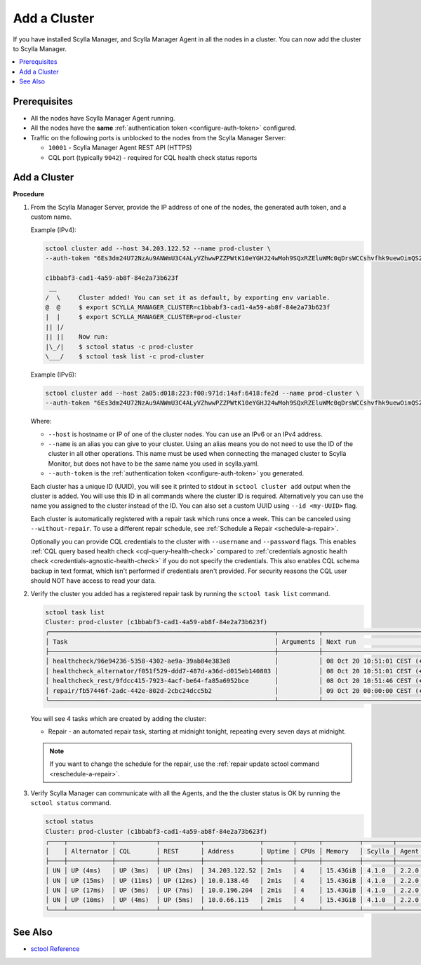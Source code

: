 =============
Add a Cluster
=============

If you have installed Scylla Manager, and Scylla Manager Agent in all the nodes in a cluster.
You can now add the cluster to Scylla Manager.

.. contents::
   :depth: 2
   :local:

Prerequisites
=============

* All the nodes have Scylla Manager Agent running.
* All the nodes have the **same** :ref:`authentication token <configure-auth-token>` configured.
* Traffic on the following ports is unblocked to the nodes from the Scylla Manager Server:

  * ``10001`` - Scylla Manager Agent REST API (HTTPS)
  * CQL port (typically ``9042``) - required for CQL health check status reports

.. _add-cluster:

Add a Cluster
=============

**Procedure**

#. From the Scylla Manager Server, provide the IP address of one of the nodes, the generated auth token, and a custom name.

   Example (IPv4):

   .. code-block:: none

      sctool cluster add --host 34.203.122.52 --name prod-cluster \
      --auth-token "6Es3dm24U72NzAu9ANWmU3C4ALyVZhwwPZZPWtK10eYGHJ24wMoh9SQxRZEluWMc0qDrsWCCshvfhk9uewOimQS2x5yNTYUEoIkO1VpSmTFu5fsFyoDgEkmNrCJpXtfM"

      c1bbabf3-cad1-4a59-ab8f-84e2a73b623f
       __  
      /  \     Cluster added! You can set it as default, by exporting env variable.
      @  @     $ export SCYLLA_MANAGER_CLUSTER=c1bbabf3-cad1-4a59-ab8f-84e2a73b623f
      |  |     $ export SCYLLA_MANAGER_CLUSTER=prod-cluster
      || |/    
      || ||    Now run:
      |\_/|    $ sctool status -c prod-cluster
      \___/    $ sctool task list -c prod-cluster


   Example (IPv6):

   .. code-block:: none

      sctool cluster add --host 2a05:d018:223:f00:971d:14af:6418:fe2d --name prod-cluster \
      --auth-token "6Es3dm24U72NzAu9ANWmU3C4ALyVZhwwPZZPWtK10eYGHJ24wMoh9SQxRZEluWMc0qDrsWCCshvfhk9uewOimQS2x5yNTYUEoIkO1VpSmTFu5fsFyoDgEkmNrCJpXtfM"

   Where:

   * ``--host`` is hostname or IP of one of the cluster nodes. You can use an IPv6 or an IPv4 address.
   * ``--name`` is an alias you can give to your cluster.
     Using an alias means you do not need to use the ID of the cluster in all other operations.
     This name must be used when connecting the managed cluster to Scylla Monitor, but does not have to be the same name you used in scylla.yaml.
   * ``--auth-token`` is the :ref:`authentication token <configure-auth-token>` you generated.

   Each cluster has a unique ID (UUID), you will see it printed to stdout in ``sctool cluster add`` output when the cluster is added.
   You will use this ID in all commands where the cluster ID is required.
   Alternatively you can use the name you assigned to the cluster instead of the ID.
   You can also set a custom UUID using ``--id <my-UUID>`` flag.

   Each cluster is automatically registered with a repair task which runs once a week.
   This can be canceled using ``--without-repair``.
   To use a different repair schedule, see :ref:`Schedule a Repair <schedule-a-repair>`.

   Optionally you can provide CQL credentials to the cluster with ``--username`` and ``--password`` flags.
   This enables :ref:`CQL query based health check <cql-query-health-check>` compared to :ref:`credentials agnostic health check <credentials-agnostic-health-check>` if you do not specify the credentials.
   This also enables CQL schema backup in text format, which isn't performed if credentials aren't provided.
   For security reasons the CQL user should NOT have access to read your data.

#. Verify the cluster you added has a registered repair task by running the ``sctool task list`` command.

   .. code-block:: none

      sctool task list
      Cluster: prod-cluster (c1bbabf3-cad1-4a59-ab8f-84e2a73b623f)
      ╭─────────────────────────────────────────────────────────────┬───────────┬────────────────────────────────┬────────╮
      │ Task                                                        │ Arguments │ Next run                       │ Status │
      ├─────────────────────────────────────────────────────────────┼───────────┼────────────────────────────────┼────────┤
      │ healthcheck/96e94236-5358-4302-ae9a-39ab84e383e8            │           │ 08 Oct 20 10:51:01 CEST (+15s) │ DONE   │
      │ healthcheck_alternator/f051f529-ddd7-487d-a36d-d015eb140803 │           │ 08 Oct 20 10:51:01 CEST (+15s) │ DONE   │
      │ healthcheck_rest/9fdcc415-7923-4acf-be64-fa85a6952bce       │           │ 08 Oct 20 10:51:46 CEST (+1m)  │ NEW    │
      │ repair/fb57446f-2adc-442e-802d-2cbc24dcc5b2                 │           │ 09 Oct 20 00:00:00 CEST (+7d)  │ NEW    │
      ╰─────────────────────────────────────────────────────────────┴───────────┴────────────────────────────────┴────────╯

   You will see 4 tasks which are created by adding the cluster:

   .. include:: _common/health-check-tasks.rst

   * Repair - an automated repair task, starting at midnight tonight, repeating every seven days at midnight.

   .. note:: If you want to change the schedule for the repair, use the :ref:`repair update sctool command <reschedule-a-repair>`.

#. Verify Scylla Manager can communicate with all the Agents, and the the cluster status is OK by running the ``sctool status`` command.

   .. code-block:: none

      sctool status
      Cluster: prod-cluster (c1bbabf3-cad1-4a59-ab8f-84e2a73b623f)
      ╭────┬────────────┬───────────┬───────────┬───────────────┬────────┬──────┬──────────┬────────┬──────────┬──────────────────────────────────────╮
      │    │ Alternator │ CQL       │ REST      │ Address       │ Uptime │ CPUs │ Memory   │ Scylla │ Agent    │ Host ID                              │
      ├────┼────────────┼───────────┼───────────┼───────────────┼────────┼──────┼──────────┼────────┼──────────┼──────────────────────────────────────┤
      │ UN │ UP (4ms)   │ UP (3ms)  │ UP (2ms)  │ 34.203.122.52 │ 2m1s   │ 4    │ 15.43GiB │ 4.1.0  │ 2.2.0    │ 8bfd18f1-ac3b-4694-bcba-30bc272554df │
      │ UN │ UP (15ms)  │ UP (11ms) │ UP (12ms) │ 10.0.138.46   │ 2m1s   │ 4    │ 15.43GiB │ 4.1.0  │ 2.2.0    │ 238acd01-813c-4c55-bd65-5219bb19bc20 │
      │ UN │ UP (17ms)  │ UP (5ms)  │ UP (7ms)  │ 10.0.196.204  │ 2m1s   │ 4    │ 15.43GiB │ 4.1.0  │ 2.2.0    │ bde4581a-b25e-49fc-8cd9-1651d7683f80 │
      │ UN │ UP (10ms)  │ UP (4ms)  │ UP (5ms)  │ 10.0.66.115   │ 2m1s   │ 4    │ 15.43GiB │ 4.1.0  │ 2.2.0    │ 918a52aa-cc42-43a4-a499-f7b1ccb53b18 │
      ╰────┴────────────┴───────────┴───────────┴───────────────┴────────┴──────┴──────────┴────────┴──────────┴──────────────────────────────────────╯

See Also
========

* `sctool Reference </sctool/>`_
